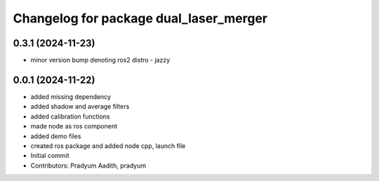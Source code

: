 ^^^^^^^^^^^^^^^^^^^^^^^^^^^^^^^^^^^^^^^
Changelog for package dual_laser_merger
^^^^^^^^^^^^^^^^^^^^^^^^^^^^^^^^^^^^^^^

0.3.1 (2024-11-23)
------------------
* minor version bump denoting ros2 distro - jazzy

0.0.1 (2024-11-22)
------------------
* added missing dependency
* added shadow and average filters
* added calibration functions
* made node as ros component
* added demo files
* created ros package and added node cpp, launch file
* Initial commit
* Contributors: Pradyum Aadith, pradyum
